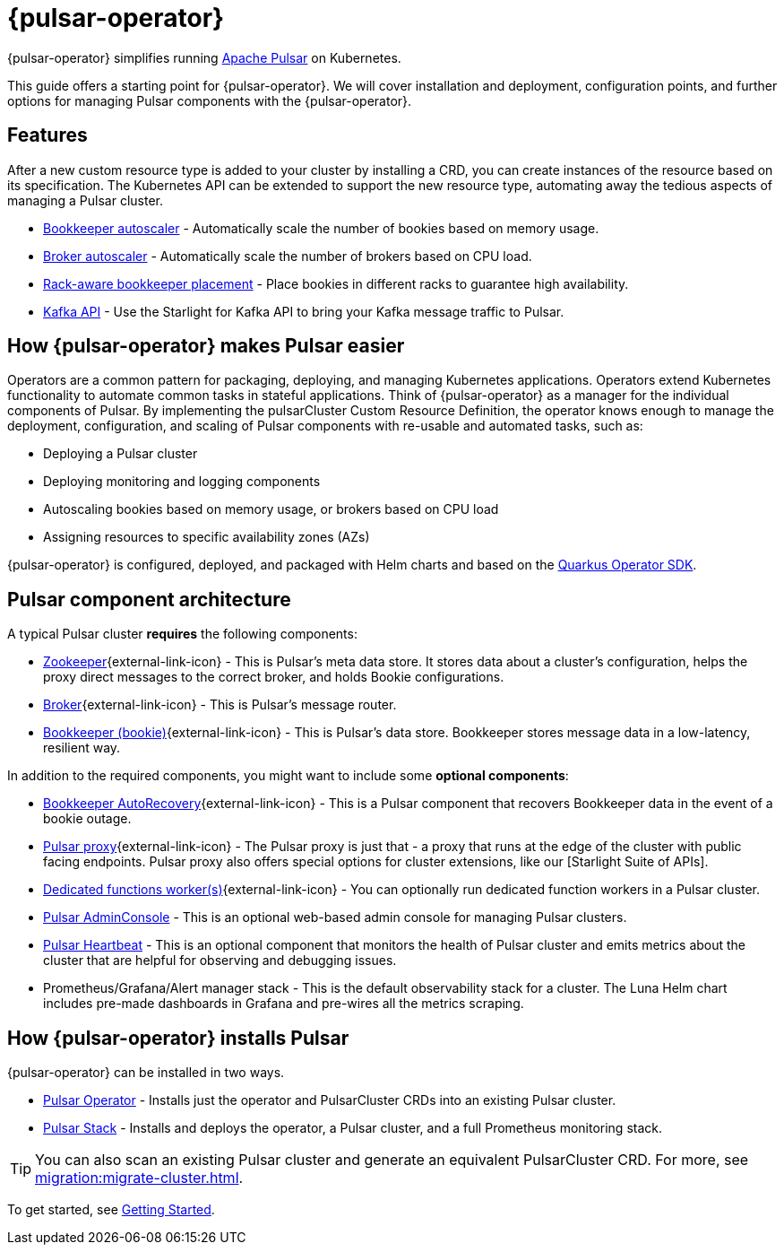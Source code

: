 = {pulsar-operator}

{pulsar-operator} simplifies running https://pulsar.apache.org[Apache Pulsar] on Kubernetes.

This guide offers a starting point for {pulsar-operator}.
We will cover installation and deployment, configuration points, and further options for managing Pulsar components with the {pulsar-operator}.

== Features

After a new custom resource type is added to your cluster by installing a CRD, you can create instances of the resource based on its specification.
The Kubernetes API can be extended to support the new resource type, automating away the tedious aspects of managing a Pulsar cluster.

* xref:scaling-components:autoscale-bookies.adoc[Bookkeeper autoscaler] - Automatically scale the number of bookies based on memory usage.
* xref:scaling-components:autoscale-brokers.adoc[Broker autoscaler] - Automatically scale the number of brokers based on CPU load.
* xref:resource-sets:resource-sets.adoc[Rack-aware bookkeeper placement] - Place bookies in different racks to guarantee high availability.
* xref:scaling-components:kafka.adoc[Kafka API] - Use the Starlight for Kafka API to bring your Kafka message traffic to Pulsar.

== How {pulsar-operator} makes Pulsar easier

Operators are a common pattern for packaging, deploying, and managing Kubernetes applications.
Operators extend Kubernetes functionality to automate common tasks in stateful applications.
Think of {pulsar-operator} as a manager for the individual components of Pulsar. By implementing the pulsarCluster Custom Resource Definition, the operator knows enough to manage the deployment, configuration, and scaling of Pulsar components with re-usable and automated tasks, such as:

* Deploying a Pulsar cluster
* Deploying monitoring and logging components
* Autoscaling bookies based on memory usage, or brokers based on CPU load
* Assigning resources to specific availability zones (AZs)

{pulsar-operator} is configured, deployed, and packaged with Helm charts and based on the https://quarkiverse.github.io/quarkiverse-docs/quarkus-operator-sdk/dev/index.html[Quarkus Operator SDK].

== Pulsar component architecture

A typical Pulsar cluster *requires* the following components:

* https://pulsar.apache.org/docs/concepts-architecture-overview/#metadata-store[Zookeeper^]{external-link-icon} - This is Pulsar’s meta data store. It stores data about a cluster’s configuration, helps the proxy direct messages to the correct broker, and holds Bookie configurations.

* https://pulsar.apache.org/docs/concepts-architecture-overview/#brokers[Broker^]{external-link-icon} - This is Pulsar's message router.

* https://pulsar.apache.org/docs/concepts-architecture-overview/#apache-bookkeeper[Bookkeeper (bookie)^]{external-link-icon} - This is Pulsar’s data store.
Bookkeeper stores message data in a low-latency, resilient way.

In addition to the required components, you might want to include some *optional components*:

* https://bookkeeper.apache.org/docs/admin/autorecovery[Bookkeeper AutoRecovery^]{external-link-icon} - This is a Pulsar component that recovers Bookkeeper data in the event of a bookie outage.
* https://pulsar.apache.org/docs/concepts-architecture-overview/#pulsar-proxy[Pulsar proxy^]{external-link-icon} - The Pulsar proxy is just that - a proxy that runs at the edge of the cluster with public facing endpoints.
Pulsar proxy also offers special options for cluster extensions, like our [Starlight Suite of APIs].
* https://pulsar.apache.org/docs/functions-worker-run-separately/[Dedicated functions worker(s)^]{external-link-icon} - You can optionally run dedicated function workers in a Pulsar cluster.
* xref:luna-streaming:components:admin-console-tutorial.adoc[Pulsar AdminConsole] - This is an optional web-based admin console for managing Pulsar clusters.
* xref:luna-streaming:components:heartbeat-vm.adoc[Pulsar Heartbeat] - This is an optional component that monitors the health of Pulsar cluster and emits metrics about the cluster that are helpful for observing and debugging issues.
* Prometheus/Grafana/Alert manager stack - This is the default observability stack for a cluster. The Luna Helm chart includes pre-made dashboards in Grafana and pre-wires all the metrics scraping.

== How {pulsar-operator} installs Pulsar

{pulsar-operator} can be installed in two ways.

* xref:getting-started:operator.adoc[Pulsar Operator] - Installs just the operator and PulsarCluster CRDs into an existing Pulsar cluster.

* xref:getting-started:stack.adoc[Pulsar Stack] - Installs and deploys the operator, a Pulsar cluster, and a full Prometheus monitoring stack.

[TIP]
====
You can also scan an existing Pulsar cluster and generate an equivalent PulsarCluster CRD. For more, see xref:migration:migrate-cluster.adoc[].
====

To get started, see xref:getting-started:index.adoc[Getting Started].


